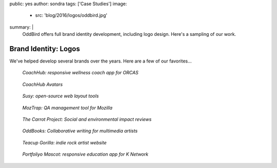 public: yes
author: sondra
tags: ['Case Studies']
image:
  - src: 'blog/2016/logos/oddbird.jpg'
summary: |
  OddBird offers full brand identity development,
  including logo design.
  Here's a sampling of our work.


Brand Identity: Logos
=====================

We've helped develop several brands over the years.
Here are a few of our favorites...

.. figure:: /static/images/blog/2016/logos/coachhub.jpg

   *CoachHub: responsive wellness coach app for ORCAS*

.. figure:: /static/images/blog/2016/logos/coachhub-avatars.jpg

   *CoachHub Avatars*

.. figure:: /static/images/blog/2016/logos/susy.jpg

   *Susy: open-source web layout tools*

.. figure:: /static/images/blog/2016/logos/moztrap.jpg

   *MozTrap: QA management tool for Mozilla*

.. figure:: /static/images/blog/2016/logos/carrotproject.jpg

   *The Carrot Project: Social and environmental impact reviews*

.. figure:: /static/images/blog/2016/logos/oddbooks.jpg

   *OddBooks: Collaborative writing for multimedia artists*

.. figure:: /static/images/blog/2016/logos/teacupgorilla.jpg

   *Teacup Gorilla: indie rock artist website*

.. figure:: /static/images/blog/2016/logos/portfoliyo.jpg

   *Portfoliyo Mascot: responsive education app for K Network*
